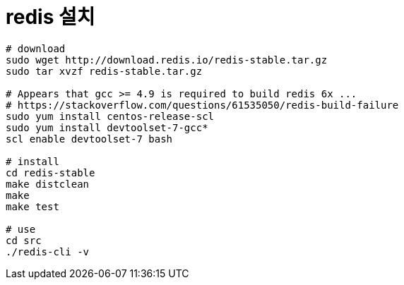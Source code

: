 = redis 설치

[source, bash]
----
# download
sudo wget http://download.redis.io/redis-stable.tar.gz
sudo tar xvzf redis-stable.tar.gz

# Appears that gcc >= 4.9 is required to build redis 6x ...
# https://stackoverflow.com/questions/61535050/redis-build-failure
sudo yum install centos-release-scl
sudo yum install devtoolset-7-gcc*
scl enable devtoolset-7 bash

# install
cd redis-stable
make distclean
make
make test

# use
cd src
./redis-cli -v
----

